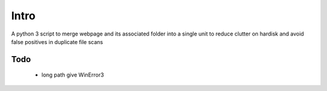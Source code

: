 Intro
======

A python 3 script to merge webpage and its associated folder into a single unit to reduce clutter on hardisk and avoid false positives in duplicate file scans

Todo
----

 - long path give WinError3
